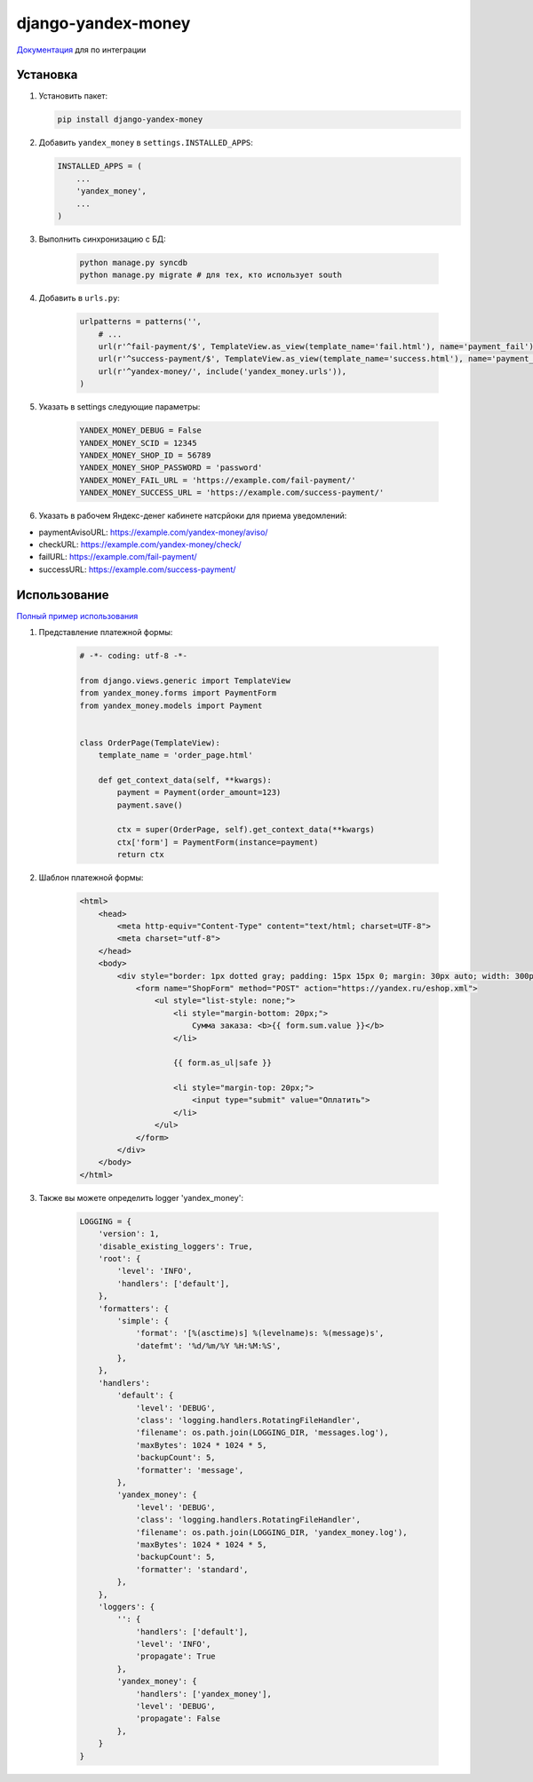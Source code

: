 django-yandex-money
===================

`Документация <https://money.yandex.ru/doc.xml?id=526025>`_ для по интеграции

Установка
---------

#.  Установить пакет:

    .. code:: sh

        pip install django-yandex-money

#.  Добавить ``yandex_money`` в ``settings.INSTALLED_APPS``:

    .. code:: python

        INSTALLED_APPS = (
            ...
            'yandex_money',
            ...
        )

#. Выполнить синхронизацию с БД:

    .. code:: sh

        python manage.py syncdb
        python manage.py migrate # для тех, кто использует south

#. Добавить в ``urls.py``:

    .. code:: python

        urlpatterns = patterns('',
            # ...
            url(r'^fail-payment/$', TemplateView.as_view(template_name='fail.html'), name='payment_fail'),
            url(r'^success-payment/$', TemplateView.as_view(template_name='success.html'), name='payment_success'),
            url(r'^yandex-money/', include('yandex_money.urls')),
        )

#. Указать в settings следующие параметры:

    .. code:: python

        YANDEX_MONEY_DEBUG = False
        YANDEX_MONEY_SCID = 12345
        YANDEX_MONEY_SHOP_ID = 56789
        YANDEX_MONEY_SHOP_PASSWORD = 'password'
        YANDEX_MONEY_FAIL_URL = 'https://example.com/fail-payment/'
        YANDEX_MONEY_SUCCESS_URL = 'https://example.com/success-payment/'


#. Указать в рабочем Яндекс-денег кабинете натсрйоки для приема уведомлений:

* paymentAvisoURL: https://example.com/yandex-money/aviso/
* checkURL: https://example.com/yandex-money/check/
* failURL: https://example.com/fail-payment/
* successURL: https://example.com/success-payment/


Использование
-------------

`Полный пример использования <https://github.com/DrMartiner/django-yandex-money/tree/develop/example>`_

#. Представление платежной формы:

    .. code:: python

        # -*- coding: utf-8 -*-

        from django.views.generic import TemplateView
        from yandex_money.forms import PaymentForm
        from yandex_money.models import Payment


        class OrderPage(TemplateView):
            template_name = 'order_page.html'

            def get_context_data(self, **kwargs):
                payment = Payment(order_amount=123)
                payment.save()

                ctx = super(OrderPage, self).get_context_data(**kwargs)
                ctx['form'] = PaymentForm(instance=payment)
                return ctx

#. Шаблон платежной формы:

    .. code:: html

        <html>
            <head>
                <meta http-equiv="Content-Type" content="text/html; charset=UTF-8">
                <meta charset="utf-8">
            </head>
            <body>
                <div style="border: 1px dotted gray; padding: 15px 15px 0; margin: 30px auto; width: 300px;">
                    <form name="ShopForm" method="POST" action="https://yandex.ru/eshop.xml">
                        <ul style="list-style: none;">
                            <li style="margin-bottom: 20px;">
                                Сумма заказа: <b>{{ form.sum.value }}</b>
                            </li>

                            {{ form.as_ul|safe }}

                            <li style="margin-top: 20px;">
                                <input type="submit" value="Оплатить">
                            </li>
                        </ul>
                    </form>
                </div>
            </body>
        </html>

#. Также вы можете определить logger 'yandex_money':

    .. code:: python

        LOGGING = {
            'version': 1,
            'disable_existing_loggers': True,
            'root': {
                'level': 'INFO',
                'handlers': ['default'],
            },
            'formatters': {
                'simple': {
                    'format': '[%(asctime)s] %(levelname)s: %(message)s',
                    'datefmt': '%d/%m/%Y %H:%M:%S',
                },
            },
            'handlers':
                'default': {
                    'level': 'DEBUG',
                    'class': 'logging.handlers.RotatingFileHandler',
                    'filename': os.path.join(LOGGING_DIR, 'messages.log'),
                    'maxBytes': 1024 * 1024 * 5,
                    'backupCount': 5,
                    'formatter': 'message',
                },
                'yandex_money': {
                    'level': 'DEBUG',
                    'class': 'logging.handlers.RotatingFileHandler',
                    'filename': os.path.join(LOGGING_DIR, 'yandex_money.log'),
                    'maxBytes': 1024 * 1024 * 5,
                    'backupCount': 5,
                    'formatter': 'standard',
                },
            },
            'loggers': {
                '': {
                    'handlers': ['default'],
                    'level': 'INFO',
                    'propagate': True
                },
                'yandex_money': {
                    'handlers': ['yandex_money'],
                    'level': 'DEBUG',
                    'propagate': False
                },
            }
        }